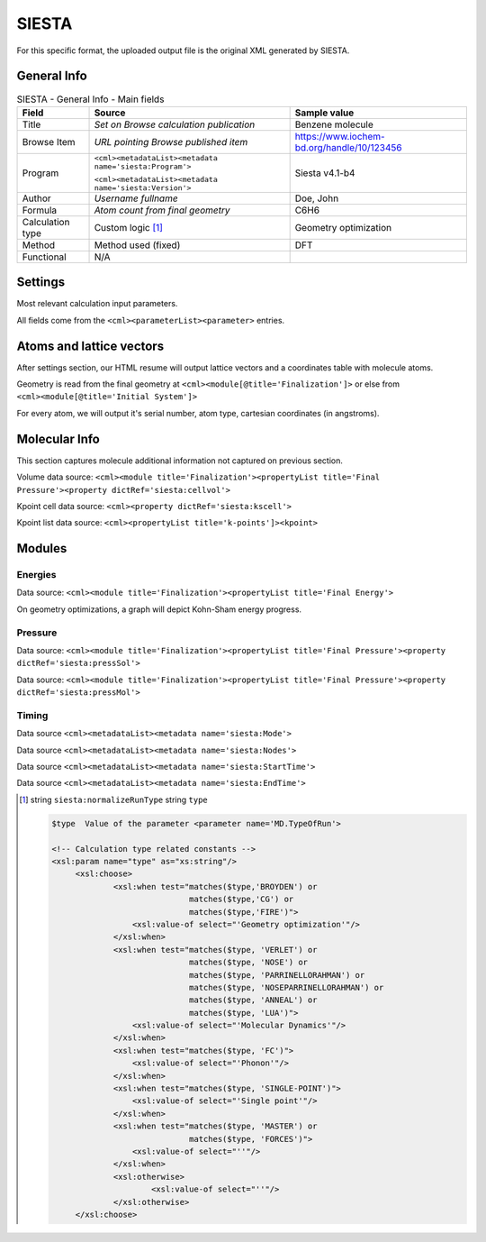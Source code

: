 SIESTA
======

For this specific format, the uploaded output file is the original XML generated by SIESTA.

General Info
------------

.. table:: SIESTA - General Info - Main fields

   +-----------------------------------------------------------------------------------------------------------------------+----------------------------------------------------------------------------------------------------------------------+---------------------------------------------------------------------------------------------------------------------------------------------------------------+
   | Field                                                                                                                 | Source                                                                                                               | Sample value                                                                                                                                                  |
   +=======================================================================================================================+======================================================================================================================+===============================================================================================================================================================+
   | Title                                                                                                                 | *Set on Browse calculation publication*                                                                              | Benzene molecule                                                                                                                                              |
   +-----------------------------------------------------------------------------------------------------------------------+----------------------------------------------------------------------------------------------------------------------+---------------------------------------------------------------------------------------------------------------------------------------------------------------+
   | Browse Item                                                                                                           | *URL pointing Browse published item*                                                                                 | https://www.iochem-bd.org/handle/10/123456                                                                                                                    |
   +-----------------------------------------------------------------------------------------------------------------------+----------------------------------------------------------------------------------------------------------------------+---------------------------------------------------------------------------------------------------------------------------------------------------------------+
   | Program                                                                                                               | ``<cml><metadataList><metadata name='siesta:Program'>``                                                              | Siesta v4.1-b4                                                                                                                                                |
   |                                                                                                                       |                                                                                                                      |                                                                                                                                                               |
   |                                                                                                                       | ``<cml><metadataList><metadata name='siesta:Version'>``                                                              |                                                                                                                                                               |
   +-----------------------------------------------------------------------------------------------------------------------+----------------------------------------------------------------------------------------------------------------------+---------------------------------------------------------------------------------------------------------------------------------------------------------------+
   | Author                                                                                                                | *Username fullname*                                                                                                  | Doe, John                                                                                                                                                     |
   +-----------------------------------------------------------------------------------------------------------------------+----------------------------------------------------------------------------------------------------------------------+---------------------------------------------------------------------------------------------------------------------------------------------------------------+
   | Formula                                                                                                               | *Atom count from final geometry*                                                                                     | C6H6                                                                                                                                                          |
   +-----------------------------------------------------------------------------------------------------------------------+----------------------------------------------------------------------------------------------------------------------+---------------------------------------------------------------------------------------------------------------------------------------------------------------+
   | Calculation type                                                                                                      | Custom logic  [1]_                                                                                                   | Geometry optimization                                                                                                                                         |
   +-----------------------------------------------------------------------------------------------------------------------+----------------------------------------------------------------------------------------------------------------------+---------------------------------------------------------------------------------------------------------------------------------------------------------------+
   | Method                                                                                                                | Method used (fixed)                                                                                                  | DFT                                                                                                                                                           |
   +-----------------------------------------------------------------------------------------------------------------------+----------------------------------------------------------------------------------------------------------------------+---------------------------------------------------------------------------------------------------------------------------------------------------------------+
   | Functional                                                                                                            | N/A                                                                                                                  |                                                                                                                                                               |
   +-----------------------------------------------------------------------------------------------------------------------+----------------------------------------------------------------------------------------------------------------------+---------------------------------------------------------------------------------------------------------------------------------------------------------------+

.. image:: /imgs/SIESTA_header.png

Settings
--------

Most relevant calculation input parameters.

All fields come from the ``<cml><parameterList><parameter>`` entries.

.. image:: /imgs/SIESTA_settings.png

Atoms and lattice vectors
-------------------------

After settings section, our HTML resume will output lattice vectors and a coordinates table with molecule atoms.

Geometry is read from the final geometry at ``<cml><module[@title='Finalization']>`` or else from ``<cml><module[@title='Initial System']>``

For every atom, we will output it's serial number, atom type, cartesian coordinates (in angstroms).

.. image:: /imgs/SIESTA_geometry.png

Molecular Info
--------------

This section captures molecule additional information not captured on previous section.

Volume data source: ``<cml><module title='Finalization'><propertyList title='Final Pressure'><property dictRef='siesta:cellvol'>``

Kpoint cell data source: ``<cml><property dictRef='siesta:kscell'>``

Kpoint list data source: ``<cml><propertyList title='k-points']><kpoint>``

.. image:: /imgs/SIESTA_molecularinfo.png

Modules
-------

Energies
~~~~~~~~

Data source: ``<cml><module title='Finalization'><propertyList title='Final Energy'>``

On geometry optimizations, a graph will depict Kohn-Sham energy progress.

.. image:: /imgs/SIESTA_module_energies.png

.. image:: /imgs/SIESTA_module_energies_graph.png

Pressure
~~~~~~~~

Data source: ``<cml><module title='Finalization'><propertyList title='Final Pressure'><property dictRef='siesta:pressSol'>``

Data source: ``<cml><module title='Finalization'><propertyList title='Final Pressure'><property dictRef='siesta:pressMol'>``

.. image:: /imgs/SIESTA_module_pressure.png

Timing
~~~~~~

Data source ``<cml><metadataList><metadata name='siesta:Mode'>``

Data source ``<cml><metadataList><metadata name='siesta:Nodes'>``

Data source ``<cml><metadataList><metadata name='siesta:StartTime'>``

Data source ``<cml><metadataList><metadata name='siesta:EndTime'>``

.. image:: /imgs/SIESTA_module_timing.png

.. [1]
   string ``siesta:normalizeRunType`` string ``type``

   .. code:: xml

                                  
         $type  Value of the parameter <parameter name='MD.TypeOfRun'>     
                         
         <!-- Calculation type related constants -->
         <xsl:param name="type" as="xs:string"/>
              <xsl:choose>
                      <xsl:when test="matches($type,'BROYDEN') or 
                                      matches($type,'CG') or 
                                      matches($type,'FIRE')">
                          <xsl:value-of select="'Geometry optimization'"/>
                      </xsl:when>
                      <xsl:when test="matches($type, 'VERLET') or 
                                      matches($type, 'NOSE') or 
                                      matches($type, 'PARRINELLORAHMAN') or 
                                      matches($type, 'NOSEPARRINELLORAHMAN') or 
                                      matches($type, 'ANNEAL') or 
                                      matches($type, 'LUA')">
                          <xsl:value-of select="'Molecular Dynamics'"/>
                      </xsl:when>
                      <xsl:when test="matches($type, 'FC')">
                          <xsl:value-of select="'Phonon'"/>
                      </xsl:when>
                      <xsl:when test="matches($type, 'SINGLE-POINT')">
                          <xsl:value-of select="'Single point'"/>
                      </xsl:when>
                      <xsl:when test="matches($type, 'MASTER') or 
                                      matches($type, 'FORCES')">
                          <xsl:value-of select="''"/>
                      </xsl:when>
                      <xsl:otherwise>
                              <xsl:value-of select="''"/>
                      </xsl:otherwise>
              </xsl:choose>
                              
                                                  
